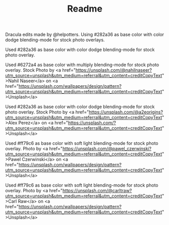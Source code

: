 #+TITLE: Readme

Dracula edits made by @helpotters. Using #282a36 as base color with color dodge blending-mode for stock photo overlays.
#+html: <p align="center"><img src="./dracula-leaves.png" /></p>
Used #282a36 as base color with color dodge blending-mode for stock photo overlay.
#+html: <p align="center"><img src="./dracula-dark-blue-leaves.png" /></p>
Used #6272a4 as base color with multiply blending-mode for stock photo overlay.
Stock Photo by <a href="https://unsplash.com/@nahilnaseer?utm_source=unsplash&utm_medium=referral&utm_content=creditCopyText">Nahil Naseer</a> on <a href="https://unsplash.com/wallpapers/design/pattern?utm_source=unsplash&utm_medium=referral&utm_content=creditCopyText">Unsplash</a>
#+html: <p align="center"><img src="./dracula-waves.png" /></p>
Used #282a36 as base color with color dodge blending-mode for stock photo overlay.
Stock Photo by <a href="https://unsplash.com/@a2eorigins?utm_source=unsplash&utm_medium=referral&utm_content=creditCopyText">Alex Perez</a> on <a href="https://unsplash.com/?utm_source=unsplash&utm_medium=referral&utm_content=creditCopyText">Unsplash</a>
#+html: <p align="center"><img src="./dracula-pink-wave.png" /></p>
Used #ff79c6 as base color with soft light blending-mode for stock photo overlay.
Photo by <a href="https://unsplash.com/@pawel_czerwinski?utm_source=unsplash&utm_medium=referral&utm_content=creditCopyText">Pawel Czerwinski</a> on <a href="https://unsplash.com/wallpapers/design/pattern?utm_source=unsplash&utm_medium=referral&utm_content=creditCopyText">Unsplash</a>
#+html: <p align="center"><img src="./dracula-pink-wave.png" /></p>
Used #ff79c6 as base color with soft light blending-mode for stock photo overlay.
Photo by <a href="https://unsplash.com/@carltraw?utm_source=unsplash&utm_medium=referral&utm_content=creditCopyText">Carl Raw</a> on <a href="https://unsplash.com/wallpapers/design/pattern?utm_source=unsplash&utm_medium=referral&utm_content=creditCopyText">Unsplash</a>
